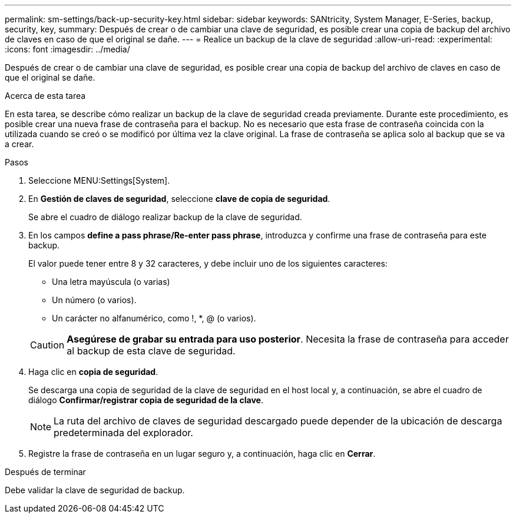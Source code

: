 ---
permalink: sm-settings/back-up-security-key.html 
sidebar: sidebar 
keywords: SANtricity, System Manager, E-Series, backup, security, key, 
summary: Después de crear o de cambiar una clave de seguridad, es posible crear una copia de backup del archivo de claves en caso de que el original se dañe. 
---
= Realice un backup de la clave de seguridad
:allow-uri-read: 
:experimental: 
:icons: font
:imagesdir: ../media/


[role="lead"]
Después de crear o de cambiar una clave de seguridad, es posible crear una copia de backup del archivo de claves en caso de que el original se dañe.

.Acerca de esta tarea
En esta tarea, se describe cómo realizar un backup de la clave de seguridad creada previamente. Durante este procedimiento, es posible crear una nueva frase de contraseña para el backup. No es necesario que esta frase de contraseña coincida con la utilizada cuando se creó o se modificó por última vez la clave original. La frase de contraseña se aplica solo al backup que se va a crear.

.Pasos
. Seleccione MENU:Settings[System].
. En *Gestión de claves de seguridad*, seleccione *clave de copia de seguridad*.
+
Se abre el cuadro de diálogo realizar backup de la clave de seguridad.

. En los campos *define a pass phrase/Re-enter pass phrase*, introduzca y confirme una frase de contraseña para este backup.
+
El valor puede tener entre 8 y 32 caracteres, y debe incluir uno de los siguientes caracteres:

+
** Una letra mayúscula (o varias)
** Un número (o varios).
** Un carácter no alfanumérico, como !, *, @ (o varios).


+
[CAUTION]
====
*Asegúrese de grabar su entrada para uso posterior*. Necesita la frase de contraseña para acceder al backup de esta clave de seguridad.

====
. Haga clic en *copia de seguridad*.
+
Se descarga una copia de seguridad de la clave de seguridad en el host local y, a continuación, se abre el cuadro de diálogo *Confirmar/registrar copia de seguridad de la clave*.

+
[NOTE]
====
La ruta del archivo de claves de seguridad descargado puede depender de la ubicación de descarga predeterminada del explorador.

====
. Registre la frase de contraseña en un lugar seguro y, a continuación, haga clic en *Cerrar*.


.Después de terminar
Debe validar la clave de seguridad de backup.
